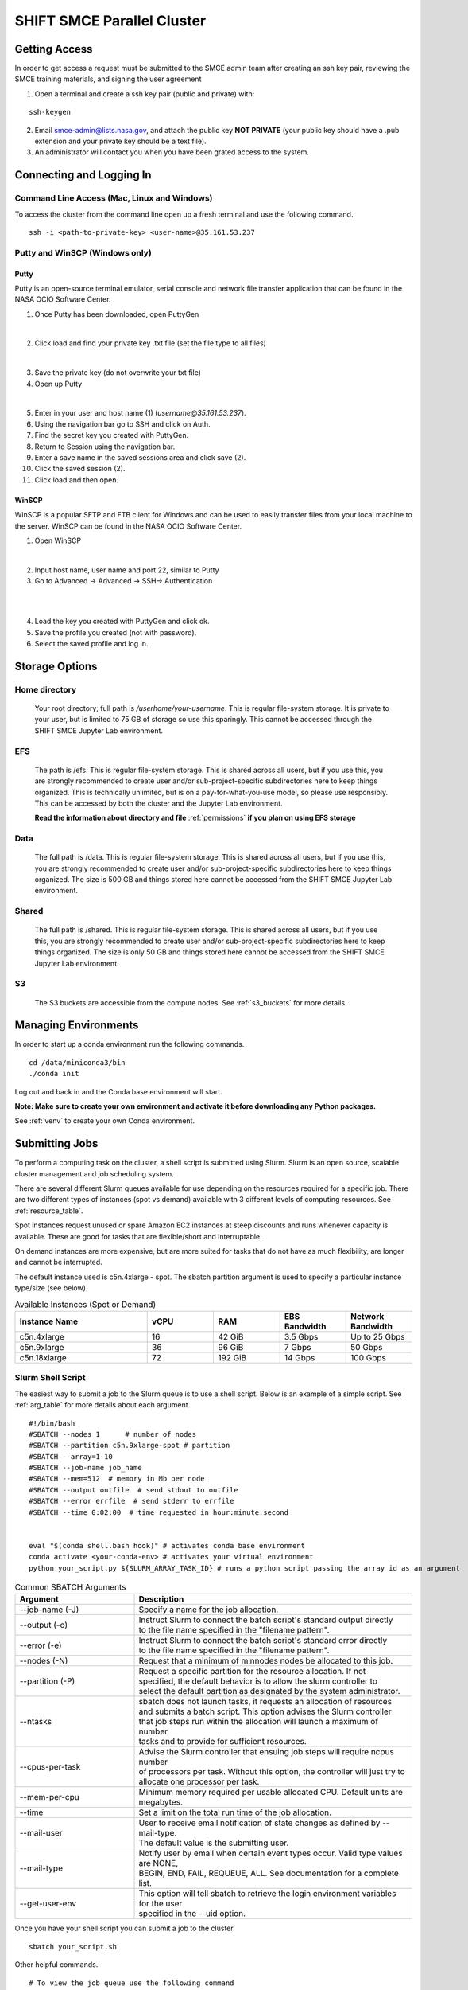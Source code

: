 ===========================
SHIFT SMCE Parallel Cluster
===========================

Getting Access
==============
In order to get access a request must be submitted to the SMCE admin team after
creating an ssh key pair, reviewing the SMCE training materials, and signing the user agreement

1. Open a terminal and create a ssh key pair (public and private) with:

::

    ssh-keygen


2. Email smce-admin@lists.nasa.gov, and attach the public key **NOT PRIVATE** (your public key should have a .pub extension and your private key should be a text file).

3. An administrator will contact you when you have been grated access to the system.

Connecting and Logging In
=========================


Command Line Access (Mac, Linux and Windows)
--------------------------------------------
To access the cluster from the command line open up a fresh terminal and use the following command.

::

    ssh -i <path-to-private-key> <user-name>@35.161.53.237

Putty and WinSCP (Windows only)
-------------------------------

Putty
^^^^^

Putty is an open-source terminal emulator, serial console and network file transfer application that
can be found in the NASA OCIO Software Center.

1. Once Putty has been downloaded, open PuttyGen

.. image:: ../images/puttygen.jpg
    :scale: 60%

|

2. Click load and find your private key .txt file (set the file type to all files)

.. image:: ../images/all_files.jpg
    :scale: 60%

|

3. Save the private key (do not overwrite your txt file)

4. Open up Putty

.. image:: ../images/putty_interface.jpg
    :scale: 60%

|

5. Enter in your user and host name (1) (`username@35.161.53.237`).

6. Using the navigation bar go to SSH and click on Auth.

7. Find the secret key you created with PuttyGen.

8. Return to Session using the navigation bar.

9. Enter a save name in the saved sessions area and click save (2).

10. Click the saved session (2).

11. Click load and then open.

WinSCP
^^^^^^

WinSCP is a popular SFTP and FTB client for Windows and can be used to easily transfer
files from your local machine to the server. WinSCP can be found in the NASA OCIO Software Center.

1. Open WinSCP

.. image:: ../images/win_scp_interface.jpg
    :scale: 60%

|

2. Input host name, user name and port 22, similar to Putty

3. Go to Advanced -> Advanced -> SSH-> Authentication

.. image:: ../images/win_scp_interface_advanced.jpg
    :scale: 60%

|

.. image:: ../images/win_scp_interface_advanced_key.jpg
    :scale: 60%

|

4. Load the key you created with PuttyGen and click ok.

5. Save the profile you created (not with password).

6. Select the saved profile and log in.


Storage Options
===============

Home directory
--------------

    Your root directory; full path is `/userhome/your-username`. This is regular file-system storage.
    It is private to your user, but is limited to 75 GB of storage so use this sparingly. This cannot
    be accessed through the SHIFT SMCE Jupyter Lab environment.


EFS
---

    The path is /efs. This is regular file-system storage.
    This is shared across all users, but if you use this, you are strongly recommended
    to create user and/or sub-project-specific subdirectories here to keep things organized.
    This is technically unlimited, but is on a pay-for-what-you-use model, so please use responsibly.
    This can be accessed by both the cluster and the Jupyter Lab environment.

    **Read the information about directory and file** :ref:`permissions` **if you plan on using EFS storage**


Data
----
    The full path is /data. This is regular file-system storage.
    This is shared across all users, but if you use this, you are strongly recommended
    to create user and/or sub-project-specific subdirectories here to keep things organized.
    The size is 500 GB and things stored here cannot be accessed from the SHIFT SMCE Jupyter
    Lab environment.

Shared
------
    The full path is /shared. This is regular file-system storage.
    This is shared across all users, but if you use this, you are strongly recommended
    to create user and/or sub-project-specific subdirectories here to keep things organized.
    The size is only 50 GB and things stored here cannot be accessed from the SHIFT SMCE Jupyter
    Lab environment.

S3
--
    The S3 buckets are accessible from the compute nodes. See :ref:`s3_buckets` for more details.

..
    To access the buckets without submitting a Slurm job you can ssh directly into a node
    using the following commands:

    ::

        # launch an interactive session on a c5n4xlarge spot compute node
        salloc -N 1 -p shift-c5n4xlarge-spot

        # Check the job status every 5 seconds to see when the ST
        # field switches to R indicating that the node is available
        watch -n 5 squeue

        # ssh into the node via the name provided under the NODELIST column of the
        # squeue output (e.g. shift-c5n4xlarge-spot-dy-c5n4xlarge-1)
        ssh shift-c5n4xlarge-spot-dy-c5n4xlarge-X

        # list available buckets
        aws s3 ls

..

Managing Environments
=====================

In order to start up a conda environment run the following commands.

::

    cd /data/miniconda3/bin
    ./conda init


Log out and back in and the Conda base environment will start.

**Note: Make sure to create your own environment and activate it before
downloading any Python packages.**

See :ref:`venv` to create your own Conda environment.

.. _slurm:

Submitting Jobs
===============

To perform a computing task on the cluster, a shell script is submitted using Slurm.
Slurm is an open source, scalable cluster management and job scheduling
system.

There are several different Slurm queues available for use depending on the resources required for a specific job.
There are two different types of instances (spot vs demand) available with 3 different levels of computing resources.
See :ref:`resource_table`.

Spot instances request unused or spare Amazon EC2 instances at steep discounts and runs whenever capacity is available.
These are good for tasks that are flexible/short and interruptable.

On demand instances are more expensive, but are more suited for tasks that do not have as much flexibility, are longer and cannot be interrupted.

The default instance used is c5n.4xlarge - spot. The sbatch partition argument is used to specify a particular instance type/size (see below).

.. _resource_table:

.. list-table:: Available Instances (Spot or Demand)
   :widths: 30 15 15 15 15
   :header-rows: 1

   * - Instance Name
     - vCPU
     - RAM
     - EBS Bandwidth
     - Network Bandwidth
   * - c5n.4xlarge
     - 16
     - 42 GiB
     - 3.5 Gbps
     - Up to 25 Gbps
   * - c5n.9xlarge
     - 36
     - 96 GiB
     - 7 Gbps
     - 50 Gbps
   * - c5n.18xlarge
     - 72
     - 192 GiB
     - 14 Gbps
     - 100 Gbps





Slurm Shell Script
------------------

The easiest way to submit a job to the Slurm queue is to use a shell script. Below
is an example of a simple script. See :ref:`arg_table` for more details about each argument.

::

    #!/bin/bash
    #SBATCH --nodes 1      # number of nodes
    #SBATCH --partition c5n.9xlarge-spot # partition
    #SBATCH --array=1-10
    #SBATCH --job-name job_name
    #SBATCH --mem=512  # memory in Mb per node
    #SBATCH --output outfile  # send stdout to outfile
    #SBATCH --error errfile  # send stderr to errfile
    #SBATCH --time 0:02:00  # time requested in hour:minute:second


    eval "$(conda shell.bash hook)" # activates conda base environment
    conda activate <your-conda-env> # activates your virtual environment
    python your_script.py ${SLURM_ARRAY_TASK_ID} # runs a python script passing the array id as an argument

.. _arg_table:

.. list-table:: Common SBATCH Arguments
   :widths: 30 70
   :header-rows: 1

   * - Argument
     - Description
   * - \--job-name (-J)
     - Specify a name for the job allocation.
   * - \--output (-o)
     - | Instruct Slurm to connect the batch script's standard output directly
       | to the file name specified in the "filename pattern".
   * - \--error (-e)
     - | Instruct Slurm to connect the batch script's standard error directly
       | to the file name specified in the "filename pattern".
   * - \--nodes (-N)
     - Request that a minimum of minnodes nodes be allocated to this job.
   * - \--partition (-P)
     - | Request a specific partition for the resource allocation. If not
       | specified, the default behavior is to allow the slurm controller to
       | select the default partition as designated by the system administrator.
   * - \--ntasks
     - | sbatch does not launch tasks, it requests an allocation of resources
       | and submits a batch script. This option advises the Slurm controller
       | that job steps run within the allocation will launch a maximum of number
       | tasks and to provide for sufficient resources.
   * - \--cpus-per-task
     - | Advise the Slurm controller that ensuing job steps will require ncpus number
       | of processors per task. Without this option, the controller will just try to
       | allocate one processor per task.
   * - \--mem-per-cpu
     - | Minimum memory required per usable allocated CPU. Default units are
       | megabytes.
   * - \--time
     - Set a limit on the total run time of the job allocation.
   * - \--mail-user
     - | User to receive email notification of state changes as defined by --mail-type.
       | The default value is the submitting user.
   * - \--mail-type
     - | Notify user by email when certain event types occur. Valid type values are NONE,
       | BEGIN, END, FAIL, REQUEUE, ALL. See documentation for a complete list.
   * - \--get-user-env
     - | This option will tell sbatch to retrieve the login environment variables for the user
       | specified in the --uid option.


Once you have your shell script you can submit a job to the cluster.

::

    sbatch your_script.sh

Other helpful commands.

::

    # To view the job queue use the following command
    squeue

    # Get information about the nodes
    sinfo



For additional information on Slurm checkout the `documentation`_!

    .. _documentation: https://slurm.schedmd.com/
